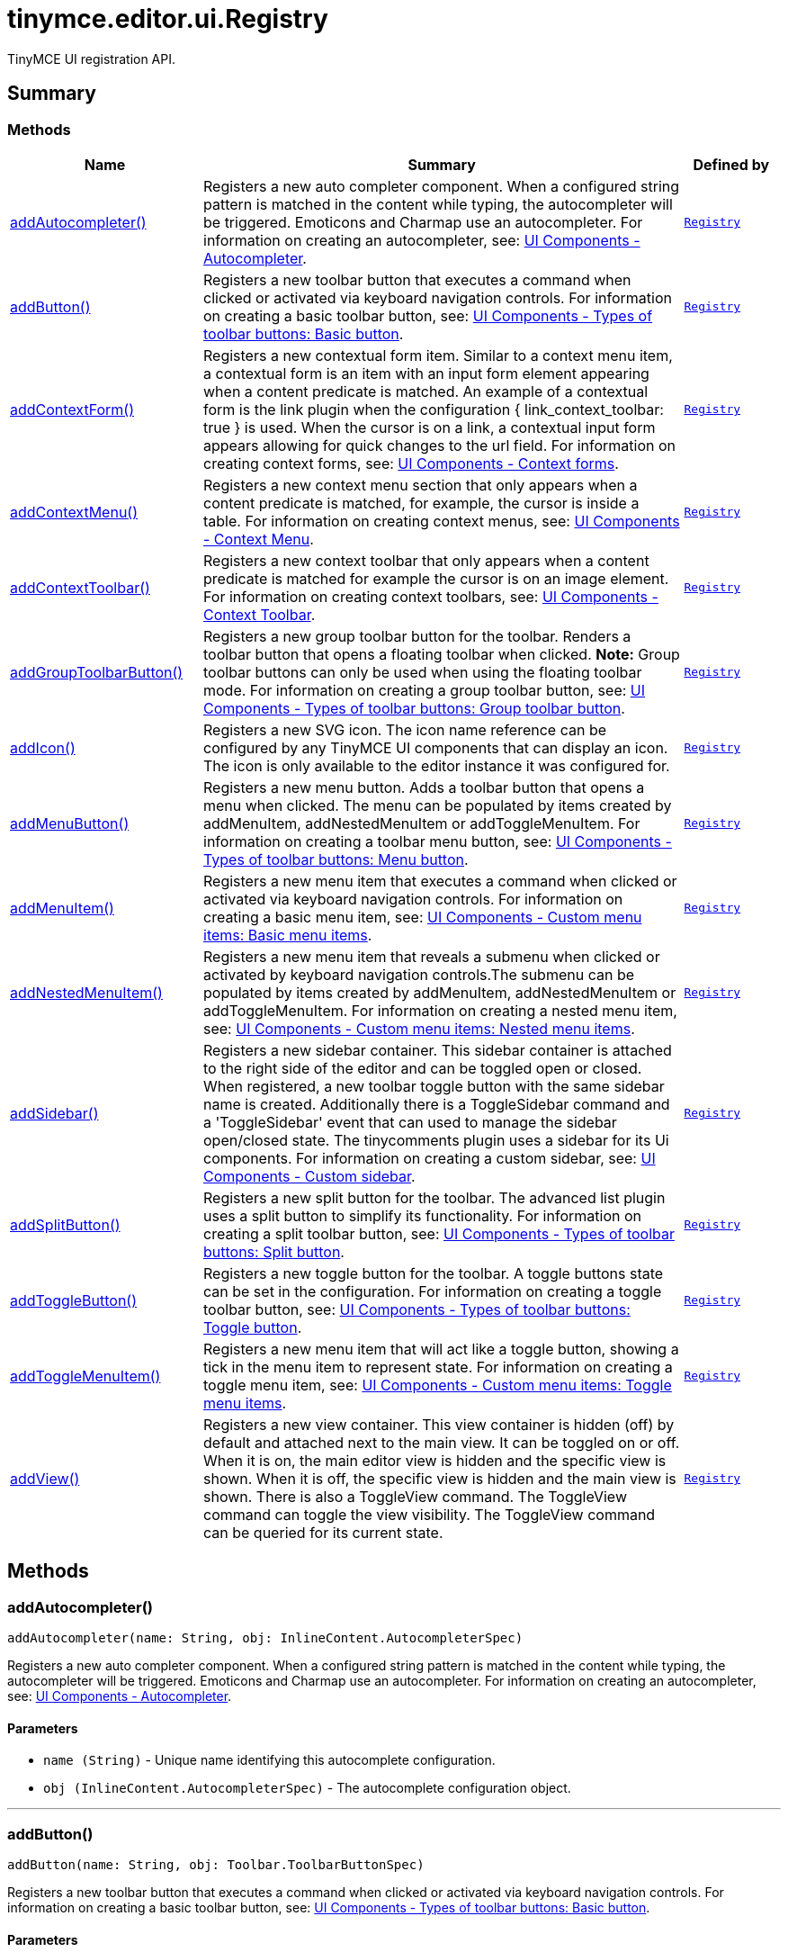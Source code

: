 = tinymce.editor.ui.Registry
:navtitle: tinymce.editor.ui.Registry
:description: TinyMCE UI registration API.
:keywords: addAutocompleter, addButton, addContextForm, addContextMenu, addContextToolbar, addGroupToolbarButton, addIcon, addMenuButton, addMenuItem, addNestedMenuItem, addSidebar, addSplitButton, addToggleButton, addToggleMenuItem, addView
:moxie-type: api

TinyMCE UI registration API.

[[summary]]
== Summary

[[methods-summary]]
=== Methods
[cols="2,5,1",options="header"]
|===
|Name|Summary|Defined by
|xref:#addAutocompleter[addAutocompleter()]|Registers a new auto completer component. When a configured string pattern
is matched in the content while typing, the autocompleter will be triggered.
Emoticons and Charmap use an autocompleter.
For information on creating an autocompleter, see:
link:https://www.tiny.cloud/docs/tinymce/6/autocompleter/[
UI Components - Autocompleter].|`xref:apis/tinymce.editor.ui.registry.adoc[Registry]`
|xref:#addButton[addButton()]|Registers a new toolbar button that executes a command when clicked or activated
via keyboard navigation controls.
For information on creating a basic toolbar button, see:
link:https://www.tiny.cloud/docs/tinymce/6/custom-basic-toolbar-button/[
UI Components - Types of toolbar buttons: Basic button].|`xref:apis/tinymce.editor.ui.registry.adoc[Registry]`
|xref:#addContextForm[addContextForm()]|Registers a new contextual form item.
Similar to a context menu item, a contextual form is an item with an input
form element appearing when a content predicate is matched. An example
of a contextual form is the link plugin when the configuration
{ link_context_toolbar: true } is used. When the cursor is on a link, a
contextual input form appears allowing for quick changes to the url field.
For information on creating context forms, see:
link:https://www.tiny.cloud/docs/tinymce/6/contextform/[
UI Components - Context forms].|`xref:apis/tinymce.editor.ui.registry.adoc[Registry]`
|xref:#addContextMenu[addContextMenu()]|Registers a new context menu section that only appears when a content predicate is matched,
for example, the cursor is inside a table.
For information on creating context menus, see:
link:https://www.tiny.cloud/docs/tinymce/6/contextmenu/[
UI Components - Context Menu].|`xref:apis/tinymce.editor.ui.registry.adoc[Registry]`
|xref:#addContextToolbar[addContextToolbar()]|Registers a new context toolbar that only appears when a content predicate is matched for example
the cursor is on an image element.
For information on creating context toolbars, see:
link:https://www.tiny.cloud/docs/tinymce/6/contexttoolbar/[
UI Components - Context Toolbar].|`xref:apis/tinymce.editor.ui.registry.adoc[Registry]`
|xref:#addGroupToolbarButton[addGroupToolbarButton()]|Registers a new group toolbar button for the toolbar. Renders a toolbar button that opens a floating toolbar when
clicked.
**Note:** Group toolbar buttons can only be used when using the floating toolbar mode.
For information on creating a group toolbar button, see:
link:https://www.tiny.cloud/docs/tinymce/6/custom-group-toolbar-button/[
UI Components - Types of toolbar buttons: Group toolbar button].|`xref:apis/tinymce.editor.ui.registry.adoc[Registry]`
|xref:#addIcon[addIcon()]|Registers a new SVG icon. The icon name reference can be configured by any
TinyMCE UI components that can display an icon. The icon is only available
to the editor instance it was configured for.|`xref:apis/tinymce.editor.ui.registry.adoc[Registry]`
|xref:#addMenuButton[addMenuButton()]|Registers a new menu button. Adds a toolbar button that opens a menu when
clicked. The menu can be populated by items created by addMenuItem,
addNestedMenuItem or addToggleMenuItem.
For information on creating a toolbar menu button, see:
link:https://www.tiny.cloud/docs/tinymce/6/custom-menu-toolbar-button/[
UI Components - Types of toolbar buttons: Menu button].|`xref:apis/tinymce.editor.ui.registry.adoc[Registry]`
|xref:#addMenuItem[addMenuItem()]|Registers a new menu item that executes a command when clicked or activated
via keyboard navigation controls.
For information on creating a basic menu item, see:
link:https://www.tiny.cloud/docs/tinymce/6/creating-custom-menu-items/[
UI Components - Custom menu items: Basic menu items].|`xref:apis/tinymce.editor.ui.registry.adoc[Registry]`
|xref:#addNestedMenuItem[addNestedMenuItem()]|Registers a new menu item that reveals a submenu when clicked or activated
by keyboard navigation controls.The submenu can be populated by items
created by addMenuItem, addNestedMenuItem or addToggleMenuItem.
For information on creating a nested menu item, see:
link:https://www.tiny.cloud/docs/tinymce/6/custom-nested-menu-items/[
UI Components - Custom menu items: Nested menu items].|`xref:apis/tinymce.editor.ui.registry.adoc[Registry]`
|xref:#addSidebar[addSidebar()]|Registers a new sidebar container.
This sidebar container is attached to the right side of the editor and
can be toggled open or closed. When registered, a new toolbar toggle
button with the same sidebar name is created. Additionally there is a
ToggleSidebar command and a 'ToggleSidebar' event that can used to
manage the sidebar open/closed state. The tinycomments plugin uses a
sidebar for its Ui components.
For information on creating a custom sidebar, see:
link:https://www.tiny.cloud/docs/tinymce/6/customsidebar/[
UI Components - Custom sidebar].|`xref:apis/tinymce.editor.ui.registry.adoc[Registry]`
|xref:#addSplitButton[addSplitButton()]|Registers a new split button for the toolbar. The advanced list plugin uses
a split button to simplify its functionality.
For information on creating a split toolbar button, see:
link:https://www.tiny.cloud/docs/tinymce/6/custom-split-toolbar-button/[
UI Components - Types of toolbar buttons: Split button].|`xref:apis/tinymce.editor.ui.registry.adoc[Registry]`
|xref:#addToggleButton[addToggleButton()]|Registers a new toggle button for the toolbar. A toggle buttons state can
be set in the configuration.
For information on creating a toggle toolbar button, see:
link:https://www.tiny.cloud/docs/tinymce/6/custom-toggle-toolbar-button/[
UI Components - Types of toolbar buttons: Toggle button].|`xref:apis/tinymce.editor.ui.registry.adoc[Registry]`
|xref:#addToggleMenuItem[addToggleMenuItem()]|Registers a new menu item that will act like a toggle button,
showing a tick in the menu item to represent state.
For information on creating a toggle menu item, see:
link:https://www.tiny.cloud/docs/tinymce/6/custom-toggle-menu-items/[
UI Components - Custom menu items: Toggle menu items].|`xref:apis/tinymce.editor.ui.registry.adoc[Registry]`
|xref:#addView[addView()]|Registers a new view container.
This view container is hidden (off) by default and attached next to the main view.
It can be toggled on or off.
When it is on, the main editor view is hidden and the specific view is shown.
When it is off, the specific view is hidden and the main view is shown.
There is also a ToggleView command.
The ToggleView command can toggle the view visibility.
The ToggleView command can be queried for its current state.|`xref:apis/tinymce.editor.ui.registry.adoc[Registry]`
|===

[[methods]]
== Methods

[[addAutocompleter]]
=== addAutocompleter()
[source, javascript]
----
addAutocompleter(name: String, obj: InlineContent.AutocompleterSpec)
----
Registers a new auto completer component. When a configured string pattern
is matched in the content while typing, the autocompleter will be triggered.
Emoticons and Charmap use an autocompleter.
For information on creating an autocompleter, see:
link:https://www.tiny.cloud/docs/tinymce/6/autocompleter/[
UI Components - Autocompleter].

==== Parameters

* `name (String)` - Unique name identifying this autocomplete configuration.
* `obj (InlineContent.AutocompleterSpec)` - The autocomplete configuration object.

'''

[[addButton]]
=== addButton()
[source, javascript]
----
addButton(name: String, obj: Toolbar.ToolbarButtonSpec)
----
Registers a new toolbar button that executes a command when clicked or activated
via keyboard navigation controls.
For information on creating a basic toolbar button, see:
link:https://www.tiny.cloud/docs/tinymce/6/custom-basic-toolbar-button/[
UI Components - Types of toolbar buttons: Basic button].

==== Parameters

* `name (String)` - Unique name identifying the button, this button name will be used in the toolbar configuration to reference the button.
* `obj (Toolbar.ToolbarButtonSpec)` - the button configuration object.

'''

[[addContextForm]]
=== addContextForm()
[source, javascript]
----
addContextForm(name: String, obj: Toolbar.ContextFormSpec)
----
Registers a new contextual form item.
Similar to a context menu item, a contextual form is an item with an input
form element appearing when a content predicate is matched. An example
of a contextual form is the link plugin when the configuration
{ link_context_toolbar: true } is used. When the cursor is on a link, a
contextual input form appears allowing for quick changes to the url field.
For information on creating context forms, see:
link:https://www.tiny.cloud/docs/tinymce/6/contextform/[
UI Components - Context forms].

==== Parameters

* `name (String)` - Unique name identifying the new contextual form item.
* `obj (Toolbar.ContextFormSpec)` - the context form configuration object.

'''

[[addContextMenu]]
=== addContextMenu()
[source, javascript]
----
addContextMenu(name: String, obj: Menu.ContextMenuSpec)
----
Registers a new context menu section that only appears when a content predicate is matched,
for example, the cursor is inside a table.
For information on creating context menus, see:
link:https://www.tiny.cloud/docs/tinymce/6/contextmenu/[
UI Components - Context Menu].

==== Parameters

* `name (String)` - Unique name identifying the new context menu.
* `obj (Menu.ContextMenuSpec)` - The context menu configuration object.

'''

[[addContextToolbar]]
=== addContextToolbar()
[source, javascript]
----
addContextToolbar(name: String, obj: Toolbar.ContextToolbarSpec)
----
Registers a new context toolbar that only appears when a content predicate is matched for example
the cursor is on an image element.
For information on creating context toolbars, see:
link:https://www.tiny.cloud/docs/tinymce/6/contexttoolbar/[
UI Components - Context Toolbar].

==== Parameters

* `name (String)` - Unique name identifying the new context toolbar.
* `obj (Toolbar.ContextToolbarSpec)` - The context menu configuration object.

'''

[[addGroupToolbarButton]]
=== addGroupToolbarButton()
[source, javascript]
----
addGroupToolbarButton(name: String, obj: Toolbar.GroupToolbarButtonSpec)
----
Registers a new group toolbar button for the toolbar. Renders a toolbar button that opens a floating toolbar when
clicked.
**Note:** Group toolbar buttons can only be used when using the floating toolbar mode.
For information on creating a group toolbar button, see:
link:https://www.tiny.cloud/docs/tinymce/6/custom-group-toolbar-button/[
UI Components - Types of toolbar buttons: Group toolbar button].

==== Parameters

* `name (String)` - Unique name identifying the new group toolbar button.
* `obj (Toolbar.GroupToolbarButtonSpec)` - The group toolbar button configuration object.

'''

[[addIcon]]
=== addIcon()
[source, javascript]
----
addIcon(name: String, svgData: String)
----
Registers a new SVG icon. The icon name reference can be configured by any
TinyMCE UI components that can display an icon. The icon is only available
to the editor instance it was configured for.

==== Examples
[source, javascript]
----
//To add a simple triangle icon:
editor.ui.registry.addIcon('triangleUp', '<svg height="24" width="24"><path d="M12 0 L24 24 L0 24 Z" /></svg>');
----

==== Parameters

* `name (String)` - Unique name identifying the new icon.
* `svgData (String)` - The SVG data string the browser will use to render the SVG icon.

'''

[[addMenuButton]]
=== addMenuButton()
[source, javascript]
----
addMenuButton(name: String, obj: Toolbar.ToolbarMenuButtonSpec)
----
Registers a new menu button. Adds a toolbar button that opens a menu when
clicked. The menu can be populated by items created by addMenuItem,
addNestedMenuItem or addToggleMenuItem.
For information on creating a toolbar menu button, see:
link:https://www.tiny.cloud/docs/tinymce/6/custom-menu-toolbar-button/[
UI Components - Types of toolbar buttons: Menu button].

==== Parameters

* `name (String)` - Unique name identifying the new menu button.
* `obj (Toolbar.ToolbarMenuButtonSpec)` - The menu button configuration object.

'''

[[addMenuItem]]
=== addMenuItem()
[source, javascript]
----
addMenuItem(name: String, obj: Menu.MenuItemSpec)
----
Registers a new menu item that executes a command when clicked or activated
via keyboard navigation controls.
For information on creating a basic menu item, see:
link:https://www.tiny.cloud/docs/tinymce/6/creating-custom-menu-items/[
UI Components - Custom menu items: Basic menu items].

==== Parameters

* `name (String)` - Unique name identifying the new menu item.
* `obj (Menu.MenuItemSpec)` - The menu item configuration object.

'''

[[addNestedMenuItem]]
=== addNestedMenuItem()
[source, javascript]
----
addNestedMenuItem(name: String, obj: Menu.NestedMenuItemSpec)
----
Registers a new menu item that reveals a submenu when clicked or activated
by keyboard navigation controls.The submenu can be populated by items
created by addMenuItem, addNestedMenuItem or addToggleMenuItem.
For information on creating a nested menu item, see:
link:https://www.tiny.cloud/docs/tinymce/6/custom-nested-menu-items/[
UI Components - Custom menu items: Nested menu items].

==== Parameters

* `name (String)` - Unique name identifying the new nested menu item.
* `obj (Menu.NestedMenuItemSpec)` - The nested menu item configuration object.

'''

[[addSidebar]]
=== addSidebar()
[source, javascript]
----
addSidebar(name: String, obj: Sidebar.SidebarSpec)
----
Registers a new sidebar container.
This sidebar container is attached to the right side of the editor and
can be toggled open or closed. When registered, a new toolbar toggle
button with the same sidebar name is created. Additionally there is a
ToggleSidebar command and a 'ToggleSidebar' event that can used to
manage the sidebar open/closed state. The tinycomments plugin uses a
sidebar for its Ui components.
For information on creating a custom sidebar, see:
link:https://www.tiny.cloud/docs/tinymce/6/customsidebar/[
UI Components - Custom sidebar].

==== Parameters

* `name (String)` - Unique name identifying the new sidebar.
* `obj (Sidebar.SidebarSpec)` - The sidebar configuration object.

'''

[[addSplitButton]]
=== addSplitButton()
[source, javascript]
----
addSplitButton(name: String, obj: Toolbar.ToolbarSplitButtonSpec)
----
Registers a new split button for the toolbar. The advanced list plugin uses
a split button to simplify its functionality.
For information on creating a split toolbar button, see:
link:https://www.tiny.cloud/docs/tinymce/6/custom-split-toolbar-button/[
UI Components - Types of toolbar buttons: Split button].

==== Parameters

* `name (String)` - Unique name identifying the new split button.
* `obj (Toolbar.ToolbarSplitButtonSpec)` - The split button configuration object.

'''

[[addToggleButton]]
=== addToggleButton()
[source, javascript]
----
addToggleButton(name: String, obj: Toolbar.ToolbarToggleButtonSpec)
----
Registers a new toggle button for the toolbar. A toggle buttons state can
be set in the configuration.
For information on creating a toggle toolbar button, see:
link:https://www.tiny.cloud/docs/tinymce/6/custom-toggle-toolbar-button/[
UI Components - Types of toolbar buttons: Toggle button].

==== Parameters

* `name (String)` - Unique name identifying the new split button.
* `obj (Toolbar.ToolbarToggleButtonSpec)` - The toggle button configuration object.

'''

[[addToggleMenuItem]]
=== addToggleMenuItem()
[source, javascript]
----
addToggleMenuItem(name: String, obj: Menu.ToggleMenuItemSpec)
----
Registers a new menu item that will act like a toggle button,
showing a tick in the menu item to represent state.
For information on creating a toggle menu item, see:
link:https://www.tiny.cloud/docs/tinymce/6/custom-toggle-menu-items/[
UI Components - Custom menu items: Toggle menu items].

==== Parameters

* `name (String)` - Unique name identifying the new menu item.
* `obj (Menu.ToggleMenuItemSpec)` - The menu item configuration object.

'''

[[addView]]
=== addView()
[source, javascript]
----
addView(name: String, obj: View.ViewSpec)
----
Registers a new view container.
This view container is hidden (off) by default and attached next to the main view.
It can be toggled on or off.
When it is on, the main editor view is hidden and the specific view is shown.
When it is off, the specific view is hidden and the main view is shown.
There is also a ToggleView command.
The ToggleView command can toggle the view visibility.
The ToggleView command can be queried for its current state.

==== Parameters

* `name (String)` - Unique name identifying the new view.
* `obj (View.ViewSpec)` - The view configuration object.

'''
